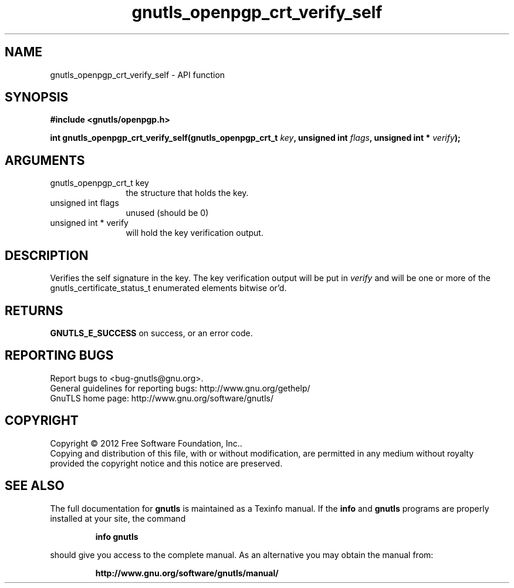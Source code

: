 .\" DO NOT MODIFY THIS FILE!  It was generated by gdoc.
.TH "gnutls_openpgp_crt_verify_self" 3 "3.0.19" "gnutls" "gnutls"
.SH NAME
gnutls_openpgp_crt_verify_self \- API function
.SH SYNOPSIS
.B #include <gnutls/openpgp.h>
.sp
.BI "int gnutls_openpgp_crt_verify_self(gnutls_openpgp_crt_t " key ", unsigned int " flags ", unsigned int * " verify ");"
.SH ARGUMENTS
.IP "gnutls_openpgp_crt_t key" 12
the structure that holds the key.
.IP "unsigned int flags" 12
unused (should be 0)
.IP "unsigned int * verify" 12
will hold the key verification output.
.SH "DESCRIPTION"
Verifies the self signature in the key.  The key verification
output will be put in  \fIverify\fP and will be one or more of the
gnutls_certificate_status_t enumerated elements bitwise or'd.
.SH "RETURNS"
\fBGNUTLS_E_SUCCESS\fP on success, or an error code.
.SH "REPORTING BUGS"
Report bugs to <bug-gnutls@gnu.org>.
.br
General guidelines for reporting bugs: http://www.gnu.org/gethelp/
.br
GnuTLS home page: http://www.gnu.org/software/gnutls/

.SH COPYRIGHT
Copyright \(co 2012 Free Software Foundation, Inc..
.br
Copying and distribution of this file, with or without modification,
are permitted in any medium without royalty provided the copyright
notice and this notice are preserved.
.SH "SEE ALSO"
The full documentation for
.B gnutls
is maintained as a Texinfo manual.  If the
.B info
and
.B gnutls
programs are properly installed at your site, the command
.IP
.B info gnutls
.PP
should give you access to the complete manual.
As an alternative you may obtain the manual from:
.IP
.B http://www.gnu.org/software/gnutls/manual/
.PP
